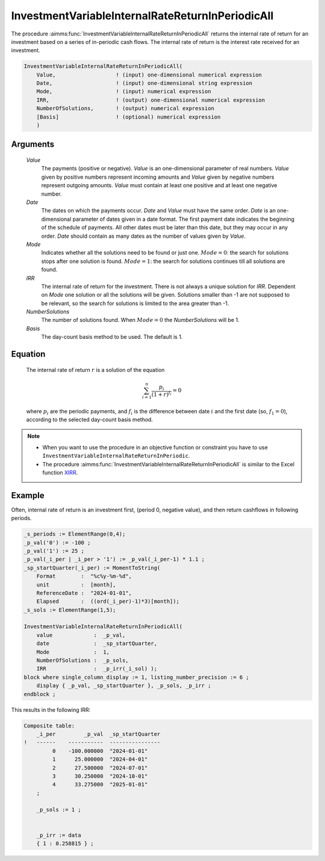 .. aimms:function:: InvestmentVariableInternalRateReturnInPeriodicAll(Value, Date, Mode, IRR, NumberSolutions, Basis)

.. _InvestmentVariableInternalRateReturnInPeriodicAll:

InvestmentVariableInternalRateReturnInPeriodicAll
=================================================

The procedure :aimms:func:`InvestmentVariableInternalRateReturnInPeriodicAll`
returns the internal rate of return for an investment based on a series
of in-periodic cash flows. The internal rate of return is the interest
rate received for an investment.

.. code-block:: aimms

    InvestmentVariableInternalRateReturnInPeriodicAll(
        Value,                   ! (input) one-dimensional numerical expression
        Date,                    ! (input) one-dimensional string expression
        Mode,                    ! (input) numerical expression
        IRR,                     ! (output) one-dimensional numerical expression
        NumberOfSolutions,       ! (output) numerical expression
        [Basis]                  ! (optional) numerical expression
        )

Arguments
---------

    *Value*
        The payments (positive or negative). *Value* is an one-dimensional
        parameter of real numbers. *Value* given by positive numbers represent
        incoming amounts and *Value* given by negative numbers represent
        outgoing amounts. *Value* must contain at least one positive and at
        least one negative number.

    *Date*
        The dates on which the payments occur. *Date* and *Value* must have the
        same order. *Date* is an one-dimensional parameter of dates given in a
        date format. The first payment date indicates the beginning of the
        schedule of payments. All other dates must be later than this date, but
        they may occur in any order. *Date* should contain as many dates as the
        number of values given by *Value*.

    *Mode*
        Indicates whether all the solutions need to be found or just one.
        :math:`Mode = 0`: the search for solutions stops after one solution is
        found. :math:`Mode = 1`: the search for solutions continues till all
        solutions are found.

    *IRR*
        The internal rate of return for the investment. There is not always a
        unique solution for *IRR*. Dependent on *Mode* one solution or all the
        solutions will be given. Solutions smaller than -1 are not supposed to
        be relevant, so the search for solutions is limited to the area greater
        than -1.

    *NumberSolutions*
        The number of solutions found. When :math:`Mode = 0` the
        *NumberSolutions* will be 1.

    *Basis*
        The day-count basis method to be used. The default is 1.

Equation
--------

    The internal rate of return :math:`r` is a solution of the equation

    .. math:: \sum_{i=1}^n \frac{p_i}{(1+r)^{f_i}} = 0

    \ where :math:`p_i` are the periodic payments, and :math:`f_i` is the
    difference between date :math:`i` and the first date (so,
    :math:`f_1 = 0`), according to the selected day-count basis method.

.. note::

    -  When you want to use the procedure in an objective function or
       constraint you have to use
       ``InvestmentVariableInternalRateReturnInPeriodic``.

    -  The procedure :aimms:func:`InvestmentVariableInternalRateReturnInPeriodicAll`
       is similar to the Excel function `XIRR <https://learn.microsoft.com/en-us/office/troubleshoot/excel/algorithm-of-xirr-funcation>`_.

Example
-------

Often, internal rate of return is an investment first, (period 0, negative value),
and then return cashflows in following periods. 

.. code-block:: aimms

    _s_periods := ElementRange(0,4);
    _p_val('0') := -100 ;
    _p_val('1') := 25 ;
    _p_val(_i_per | _i_per > '1') := _p_val(_i_per-1) * 1.1 ;
    _sp_startQuarter(_i_per) := MomentToString(
        Format        :  "%c%y-%m-%d", 
        unit          :  [month], 
        ReferenceDate :  "2024-01-01", 
        Elapsed       :  ((ord(_i_per)-1)*3)[month]);
    _s_sols := ElementRange(1,5);

    InvestmentVariableInternalRateReturnInPeriodicAll(
        value             :  _p_val, 
        date              :  _sp_startQuarter,
        Mode              :  1, 
        NumberOfSolutions :  _p_sols, 
        IRR               :  _p_irr(_i_sol) );
    block where single_column_display := 1, listing_number_precision := 6 ;
        display { _p_val, _sp_startQuarter }, _p_sols, _p_irr ;
    endblock ;

This results in the following IRR:

.. code-block:: aimms

    Composite table:
        _i_per         _p_val  _sp_startQuarter
    !   ------    -----------  ----------------
             0    -100.000000  "2024-01-01"    
             1      25.000000  "2024-04-01"    
             2      27.500000  "2024-07-01"    
             3      30.250000  "2024-10-01"    
             4      33.275000  "2025-01-01"    
        ;

        _p_sols := 1 ;


        _p_irr := data 
        { 1 : 0.258815 } ;
      

.. seealso::

    *   The functions :aimms:func:`InvestmentVariableInternalRateReturn`.
    *   :aimms:func:`InvestmentVariableInternalRateReturnInPeriodic`. 
    *   Day count basis :ref:`methods<ff.dcb>`.
